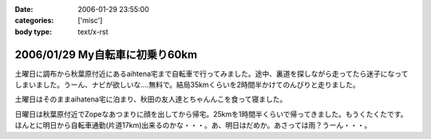 :date: 2006-01-29 23:55:00
:categories: ['misc']
:body type: text/x-rst

===============================
2006/01/29 My自転車に初乗り60km
===============================

土曜日に調布から秋葉原付近にあるaihtena宅まで自転車で行ってみました。途中、裏道を探しながら走ってたら迷子になってしまいました。うーん、ナビが欲しいな‥‥無料で。結局35kmくらいを2時間半かけてのんびりと走りました。

土曜日はそのままaihatena宅に泊まり、秋田の友人達とちゃんんこを食って寝ました。

日曜日は秋葉原付近でZopeなあつまりに顔を出してから帰宅。25kmを1時間半くらいで帰ってきました。もうくたくたです。ほんとに明日から自転車通勤(片道17km)出来るのかな・・・。あ、明日はだめか。あさっては雨？うーん・・・。


.. :extend type: text/x-rst
.. :extend:



.. :comments:
.. :comment id: 2006-01-30.4889926076
.. :title: Re:My自転車に初乗り60km
.. :author: i?
.. :date: 2006-01-30 11:01:30
.. :email: 
.. :url: 
.. :body:
.. お疲れさんです。
.. カーナビあっても見る暇なさそうだし、ポケット地図でも持ち歩くしか?
